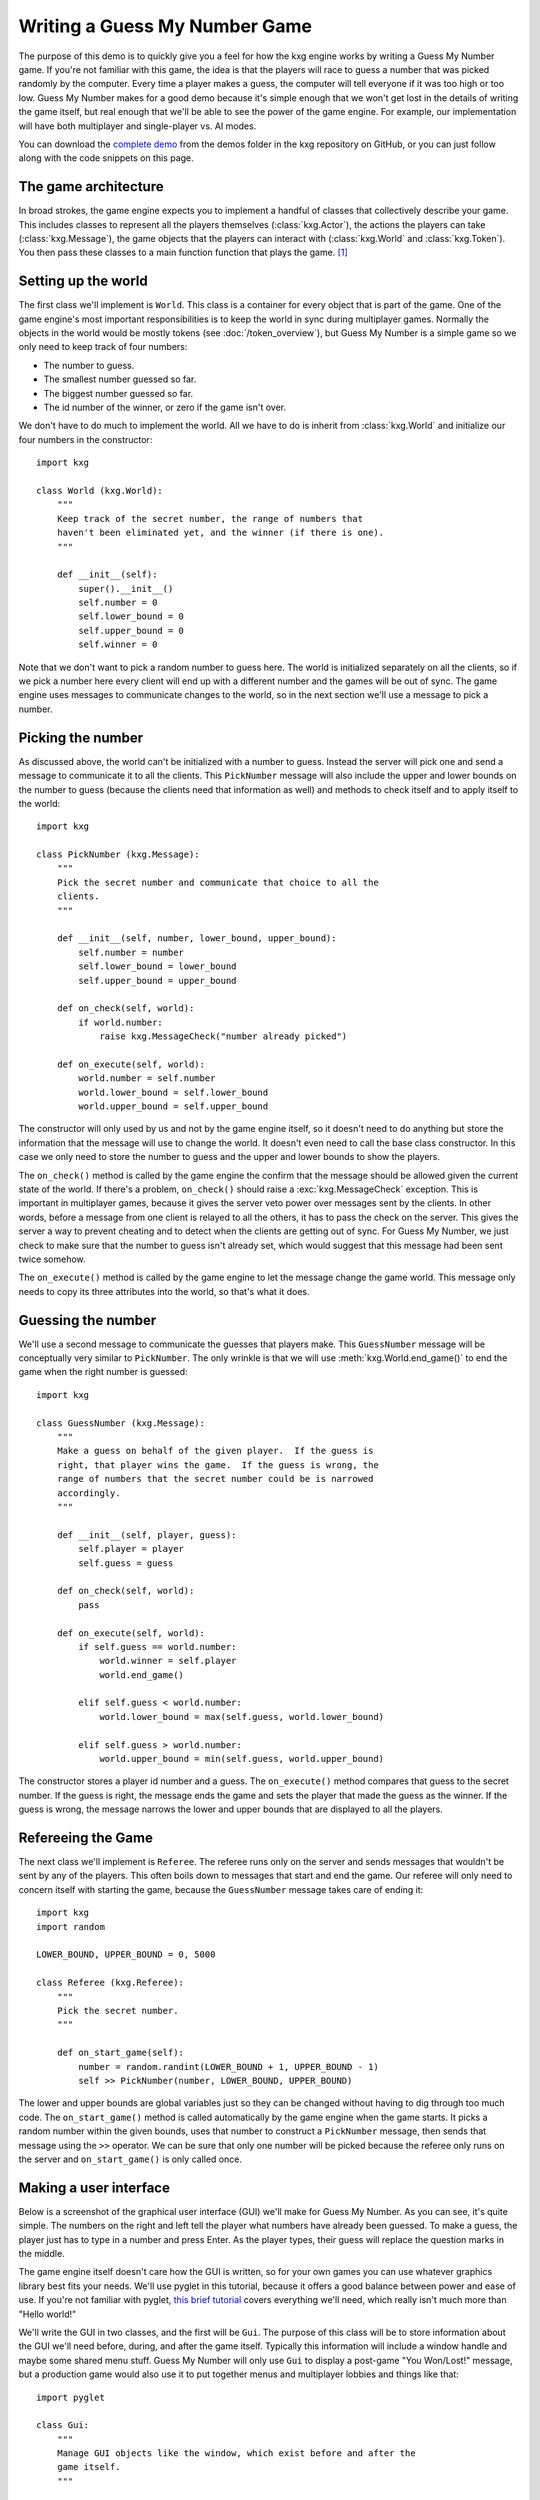 ******************************
Writing a Guess My Number Game
******************************
The purpose of this demo is to quickly give you a feel for how the kxg engine 
works by writing a Guess My Number game.  If you're not familiar with this 
game, the idea is that the players will race to guess a number that was picked 
randomly by the computer.  Every time a player makes a guess, the computer will 
tell everyone if it was too high or too low.  Guess My Number makes for a good 
demo because it's simple enough that we won't get lost in the details of 
writing the game itself, but real enough that we'll be able to see the power of 
the game engine.  For example, our implementation will have both multiplayer 
and single-player vs. AI modes.

You can download the `complete demo`_ from the demos folder in the kxg 
repository on GitHub, or you can just follow along with the code snippets on 
this page.

.. _complete demo: https://github.com/kxgames/kxg/blob/master/demos/guess_my_number.py

The game architecture
=====================
In broad strokes, the game engine expects you to implement a handful of classes 
that collectively describe your game.  This includes classes to represent all 
the players themselves (:class:`kxg.Actor`), the actions the players can take 
(:class:`kxg.Message`), the game objects that the players can interact with 
(:class:`kxg.World` and :class:`kxg.Token`).  You then pass these classes to a 
main function function that plays the game. [#]_

Setting up the world
====================
The first class we'll implement is ``World``.  This class is a container for 
every object that is part of the game.  One of the game engine's most 
important responsibilities is to keep the world in sync during multiplayer 
games.  Normally the objects in the world would be mostly tokens (see 
:doc:`/token_overview`), but Guess My Number is a simple game so we only need 
to keep track of four numbers:

* The number to guess.
* The smallest number guessed so far.
* The biggest number guessed so far.
* The id number of the winner, or zero if the game isn't over.

We don't have to do much to implement the world.  All we have to do is inherit 
from :class:`kxg.World` and initialize our four numbers in the constructor::

   import kxg

   class World (kxg.World):
       """
       Keep track of the secret number, the range of numbers that
       haven't been eliminated yet, and the winner (if there is one).
       """

       def __init__(self):
           super().__init__()
           self.number = 0
           self.lower_bound = 0
           self.upper_bound = 0
           self.winner = 0

Note that we don't want to pick a random number to guess here.  The world is 
initialized separately on all the clients, so if we pick a number here every 
client will end up with a different number and the games will be out of sync.  
The game engine uses messages to communicate changes to the world, so in the 
next section we'll use a message to pick a number.

Picking the number
==================
As discussed above, the world can't be initialized with a number to guess.  
Instead the server will pick one and send a message to communicate it to all 
the clients.  This ``PickNumber`` message will also include the upper and lower 
bounds on the number to guess (because the clients need that information as 
well) and methods to check itself and to apply itself to the world::

   import kxg

   class PickNumber (kxg.Message):
       """
       Pick the secret number and communicate that choice to all the
       clients.
       """
   
       def __init__(self, number, lower_bound, upper_bound):
           self.number = number
           self.lower_bound = lower_bound
           self.upper_bound = upper_bound
   
       def on_check(self, world):
           if world.number:
               raise kxg.MessageCheck("number already picked")
   
       def on_execute(self, world):
           world.number = self.number
           world.lower_bound = self.lower_bound
           world.upper_bound = self.upper_bound

The constructor will only used by us and not by the game engine itself, so it 
doesn't need to do anything but store the information that the message will use 
to change the world.  It doesn't even need to call the base class constructor.  
In this case we only need to store the number to guess and the upper and lower 
bounds to show the players.

The ``on_check()`` method is called by the game engine the confirm that the 
message should be allowed given the current state of the world.  If there's a 
problem, ``on_check()`` should raise a :exc:`kxg.MessageCheck` exception.  This 
is important in multiplayer games, because it gives the server veto power over 
messages sent by the clients.  In other words, before a message from one client 
is relayed to all the others, it has to pass the check on the server.  This 
gives the server a way to prevent cheating and to detect when the clients are 
getting out of sync.  For Guess My Number, we just check to make sure that the 
number to guess isn't already set, which would suggest that this message had 
been sent twice somehow.

The ``on_execute()`` method is called by the game engine to let the message 
change the game world.  This message only needs to copy its three attributes 
into the world, so that's what it does.

Guessing the number
===================
We'll use a second message to communicate the guesses that players make.  This 
``GuessNumber`` message will be conceptually very similar to ``PickNumber``.  
The only wrinkle is that we will use :meth:`kxg.World.end_game()` to end the 
game when the right number is guessed::

   import kxg

   class GuessNumber (kxg.Message):
       """
       Make a guess on behalf of the given player.  If the guess is 
       right, that player wins the game.  If the guess is wrong, the 
       range of numbers that the secret number could be is narrowed 
       accordingly.
       """

       def __init__(self, player, guess):
           self.player = player
           self.guess = guess

       def on_check(self, world):
           pass

       def on_execute(self, world):
           if self.guess == world.number:
               world.winner = self.player
               world.end_game()

           elif self.guess < world.number:
               world.lower_bound = max(self.guess, world.lower_bound)

           elif self.guess > world.number:
               world.upper_bound = min(self.guess, world.upper_bound)

The constructor stores a player id number and a guess.  The ``on_execute()`` 
method compares that guess to the secret number.  If the guess is right, the 
message ends the game and sets the player that made the guess as the winner.  
If the guess is wrong, the message narrows the lower and upper bounds that are 
displayed to all the players.

Refereeing the Game
===================
The next class we'll implement is ``Referee``.  The referee runs only on the 
server and sends messages that wouldn't be sent by any of the players.  This 
often boils down to messages that start and end the game.  Our referee will 
only need to concern itself with starting the game, because the ``GuessNumber`` 
message takes care of ending it::

   import kxg
   import random

   LOWER_BOUND, UPPER_BOUND = 0, 5000

   class Referee (kxg.Referee):
       """
       Pick the secret number.
       """

       def on_start_game(self):
           number = random.randint(LOWER_BOUND + 1, UPPER_BOUND - 1)
           self >> PickNumber(number, LOWER_BOUND, UPPER_BOUND)

The lower and upper bounds are global variables just so they can be changed
without having to dig through too much code.  The ``on_start_game()`` method is 
called automatically by the game engine when the game starts.  It picks a 
random number within the given bounds, uses that number to construct a 
``PickNumber`` message, then sends that message using the ``>>`` operator.  We 
can be sure that only one number will be picked because the referee only runs 
on the server and ``on_start_game()`` is only called once.

Making a user interface
=======================
Below is a screenshot of the graphical user interface (GUI) we'll make for 
Guess My Number.  As you can see, it's quite simple.  The numbers on the right 
and left tell the player what numbers have already been guessed.  To make a 
guess, the player just has to type in a number and press Enter.  As the player 
types, their guess will replace the question marks in the middle.

.. image:: screenshot.png

The game engine itself doesn't care how the GUI is written, so for your own 
games you can use whatever graphics library best fits your needs.  We'll use 
pyglet in this tutorial, because it offers a good balance between power and 
ease of use.  If you're not familiar with pyglet, `this brief tutorial`_ covers 
everything we'll need, which really isn't much more than "Hello world!"

.. _this brief tutorial:
   http://pyglet-current.readthedocs.org/en/latest/programming_guide/quickstart.html

We'll write the GUI in two classes, and the first will be ``Gui``.  The purpose 
of this class will be to store information about the GUI we'll need before, 
during, and after the game itself.  Typically this information will include a 
window handle and maybe some shared menu stuff.  Guess My Number will only use 
``Gui`` to display a post-game "You Won/Lost!" message, but a production game 
would also use it to put together menus and multiplayer lobbies and things like 
that::

   import pyglet

   class Gui:
       """
       Manage GUI objects like the window, which exist before and after the 
       game itself.
       """

       def __init__(self):
           self.width, self.height = 600, 400
           self.window = pyglet.window.Window()
           self.window.set_size(self.width, self.height)
           self.window.set_visible(True)
           self.label = pyglet.text.Label(
                   "",
                   color=(255, 255, 255, 255),
                   font_name='Deja Vu Sans', font_size=32,
                   x=self.width//2, y=self.height//2,
                   anchor_x='center', anchor_y='center',
           )

       def on_refresh_gui(self):
           self.window.clear()
           self.label.draw()

The constructor is where any shared GUI resources should be initialized.  In 
this case, we need to initialize window and label objects.  Hopefully it 
makes sense why the window needs to be used both during and after the game.  
We don't necessarily need to use the same label object during and after the 
game, but doing so makes it easier to set the post-game message and keeps us 
from having to specify the font and positioning of the label twice. [#]_

The ``on_refresh_gui()`` method clears the screen and redraws the label, which 
may have been changed the game since the last redraw.  The game engine calls 
this method automatically before and after the game, and we'll call it manually 
during the game itself.

Our second GUI class will be ``GuiActor``.  Actors are the components of the 
game engine that represent individual players.  We will write ``GuiActor`` to 
represent human players and (in the next section) ``AiActor`` to represent 
computer players.  To represent human players, ``GuiActor`` will have to render 
the screenshot from the beginning of this section and send messages on behalf 
of the player::

   import kxg

   class GuiActor(kxg.Actor):
       """
       Show the players the range of numbers that haven't been eliminated yet, 
       and allow the player to guess what the number is.
       """
   
       def __init__(self):
           super().__init__()
           self.guess = ''
           self.prompt = "{0.lower_bound} < {1} < {0.upper_bound}"
   
       def on_setup_gui(self, gui):
           self.gui = gui
           self.gui.window.set_handlers(self)
   
       def on_draw(self):
           self.gui.on_refresh_gui()
   
       def on_key_press(self, symbol, modifiers):
           # If the user types a number, add that digit to the guess.
           try:
               digit = int(chr(symbol))
               self.guess += str(digit)
           except ValueError:
               pass
           
           # If the user hits backspace, remove the last digit from the guess.
           if symbol == pyglet.window.key.BACKSPACE:
               if self.guess:
                   self.guess = self.guess[:-1]
   
           # If the user hits enter, guess the current number.
           if symbol == pyglet.window.key.ENTER:
               if self.guess:
                   self >> GuessNumber(self.id, int(self.guess))
                   self.guess = ''
   
           self.on_update_prompt()
   
       @kxg.subscribe_to_message(PickNumber)
       @kxg.subscribe_to_message(GuessNumber)
       def on_update_prompt(self, message=None):
           self.gui.label.text = self.prompt.format(
                   self.world, self.guess or '???')
   
       def on_finish_game(self):
           self.gui.window.pop_handlers()
   
           if self.world.winner == self.id:
               self.gui.label.text = "You won!"
           else:
               self.gui.label.text = "You lost!"

As usual, the game engine doesn't much care what happens in the constructor.  
Here we just define two variables that we will use to manage the GUI: 
``self.guess`` will keep track of the guesses as the player types them and 
``self.prompt`` will be formatted and displayed to the player on each frame.

The ``on_setup_gui()`` method is called by the game engine to give ``GuiActor`` 
a chance to store a reference to the ``Gui`` object.  This is how GUI 
information from outside the game can be used inside the game.  The call to 
``set_handlers()`` tells pyglet that it should use the ``on_draw()`` and 
``on_key_press()`` methods to handle draw and keyboard events.  

The ``on_draw()`` method manually calls ``Gui.on_refresh_gui()``, which causes 
the window to be cleared and redrawn.  Although ``on_refresh_gui()`` is called 
automatically before and after the game, is has to be called manually during 
the game.  The reason is that many games require more complicated draw steps 
during game than they do before or after it.

The ``on_key_press()`` method handles keyboard input from the player.  If the 
player types a number, it is added to the guess.  If he or she hits backspace, 
a digit is removed from the guess.  If he or she hits enter, the guess is made 
into a message and processed by the game engine.  This last step, sending 
messages on behalf of the player, is what ``GuiActor`` exists to do.  We use 
``self.id`` to tell ``GuessNumber`` which player is making the guess.  This id 
is assigned by the engine as soon as the game starts and is guaranteed to be 
unique for each actor.  Once the message is ready, we send it using the ``>>`` 
operator.

The ``on_update_prompt()`` method shows the player the latest bounds on the 
number to guess.  The ``kxg.subscribe_to_message()`` decorators tell the game 
engine to call this method whenever a ``PickNumber`` or ``GuessNumber`` message 
is received.  There are other ways to subscribe to messages (described in 
:doc:`/messaging_overview`) but decorators are generally the most readable.

The ``on_finish_game()`` method is called by the game engine once the game has 
been ended by a ``GuessNumber`` message.  This method removes the game's event 
handlers from the window and sets the post-game "You Won/Lost!" message.  The 
id number of the winning player is stored in the world, so we can compare that 
to ``self.id`` to figure out which message to use.

Making an AI opponent
=====================
Just like human players, AI players are represented by actors.  AI players are 
represented by actors just like human players.
To make an AI player, we'll do pretty much the same thing we did to make a 
human player.
The ``AiActor`` class is 

   class AiActor(kxg.Actor):
       """
       Wait a random amount of time, then guess a random number within the 
       remaining range.
       """

       def __init__(self):
           super().__init__()
           self.reset_timer()

       def on_update_game(self, dt):
           self.timer -= dt

           if self.timer < 0:
               lower_bound = self.world.lower_bound + 1
               upper_bound = self.world.upper_bound - 1
               guess = random.randint(lower_bound, upper_bound)
               self >> GuessNumber(self.id, guess)
               self.reset_timer()

       def reset_timer(self):
           self.timer = random.uniform(1, 3)



Putting it all together
=======================
Coming soon.



Do as I say, not as I do
========================
Our Guess My Number implementation cuts some corners for the sake of simplicity 
and clarity.  Below is a list of the things that should be done more rigorously 
for full-fledged games:

1. We should've checked that our messages were being sent by the expected 
   players.  For example, only the referee should send ``PickNumber`` messages 
   and only the player making a guess should send ``GuessNumber`` messages 
   (i.e.  players shouldn't be able to make guesses for each other).  This is 
   mostly important to prevent cheating, although it might also help you catch 
   bugs during development.  Here is some code showing what these checks would 
   look like::

      # In PickNumber.on_check()
      if not self.was_sent_by_referee():
          raise kxg.MessageCheck("only the referee can pick the number")

      # In GuessNumber.on_check()
      if not self.was_sent_by(self.player):
          raise kxg.MessageCheck("can't make a guess for another player!")

2. We should've had the referee send an ``EndGame`` message, rather than having 
   the ``GuessNumber`` message end the game on its own if the right number was 
   guessed.  The reason is that whenever a client sends a message, the server 
   might veto it and require it to be undone (see :doc:`/messaging_overview` 
   for more information).  Since ending the game cannot be undone, it's better 
   for that command to come from the server.

3. It's unusual to directly use the actors' id numbers to refer to players.  
   The usual approach is to have each actor create a player token that knows 
   about its id number.
   

.. rubric:: Footnotes

.. [#] For production games, with menus and graphics settings and multiplayer 
   lobbies and all that, you would write your own main function.  But the game 
   engine provides a default main function that's convenient for developing and 
   debugging games.

.. [#] Storing a label in ``Gui`` makes sense for Guess My Number because the 
   GUI is really nothing but a label.  For a more real game, it would make more 
   sense to store a `pyglet.graphics.Batch`_ object instead.

.. _pyglet.graphics.Batch:
   https://pythonhosted.org/pyglet/api/pyglet.graphics-module.html

